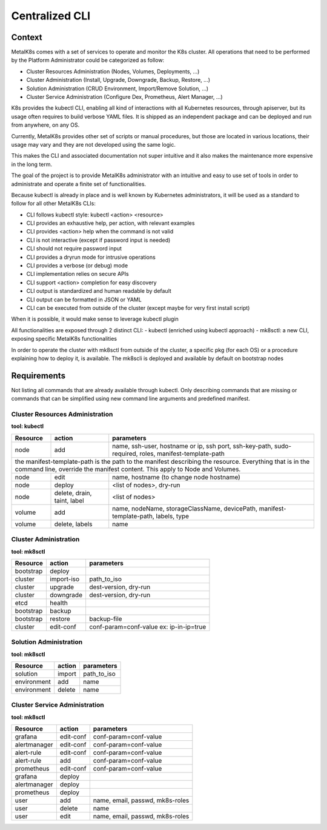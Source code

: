 Centralized CLI
===============

Context
-------

MetalK8s comes with a set of services to operate and monitor the K8s cluster.
All operations that need to be performed by the Platform Administrator could be
categorized as follow:

- Cluster Resources Administration (Nodes, Volumes, Deployments, ...)
- Cluster Administration (Install, Upgrade, Downgrade, Backup, Restore, ...)
- Solution Administration (CRUD Environment, Import/Remove Solution, ...)
- Cluster Service Administration (Configure Dex, Prometheus, Alert Manager,
  ...)

K8s provides the kubectl CLI, enabling all kind of interactions with all
Kubernetes resources, through apiserver, but its usage often requires to build
verbose YAML files.
It is shipped as an independent package and can be deployed and run from
anywhere, on any OS.

Currently, MetalK8s provides other set of scripts or manual procedures, but
those are located in various locations, their usage may vary and they are not
developed using the same logic.

This makes the CLI and associated documentation not super intuitive and it
also makes the maintenance more expensive in the long term.

The goal of the project is to provide MetalK8s administrator with an intuitive
and easy to use set of tools in order to administrate and operate a finite set
of functionalities.

Because kubectl is already in place and is well known by Kubernetes
administrators, it will be used as a standard to follow for all other MetalK8s
CLIs:

- CLI follows kubectl style: kubectl <action> <resource>
- CLI provides an exhaustive help, per action, with relevant examples
- CLI provides <action> help when the command is not valid
- CLI is not interactive (except if password input is needed)
- CLI should not require password input
- CLI provides a dryrun mode for intrusive operations
- CLI provides a verbose (or debug) mode
- CLI implementation relies on secure APIs
- CLI support <action> completion for easy discovery
- CLI output is standardized and human readable by default
- CLI output can be formatted in JSON or YAML
- CLI can be executed from outside of the cluster (except maybe for very first
  install script)

When it is possible, it would make sense to leverage kubectl plugin

All functionalities are exposed through 2 distinct CLI:
- kubectl (enriched using kubectl approach)
- mk8sctl: a new CLI, exposing specific MetalK8s functionalities

In order to operate the cluster with mk8sctl from outside of the cluster, a
specific pkg (for each OS) or a procedure explaining how to deploy it, is
available.
The mk8scli is deployed and available by default on bootstrap nodes

Requirements
------------

Not listing all commands that are already available through kubectl.
Only describing commands that are missing or commands that can be simplified
using new command line arguments and predefined manifest.


Cluster Resources Administration
^^^^^^^^^^^^^^^^^^^^^^^^^^^^^^^^

**tool: kubectl**

+------------+------------------+-----------------------------------------+
| Resource   | action           | parameters                              |
+============+==================+=========================================+
| node       | add              | name, ssh-user, hostname or ip,         |
|            |                  | ssh port, ssh-key-path, sudo-required,  |
|            |                  | roles, manifest-template-path           |
+------------+------------------+-----------------------------------------+
| the manifest-template-path is the path to the manifest describing the   |
| resource. Everything that is in the command line, override the manifest |
| content. This apply to Node and Volumes.                                |
+------------+------------------+-----------------------------------------+
| node       | edit             | name, hostname (to change node hostname)|
+------------+------------------+-----------------------------------------+
| node       | deploy           | <list of nodes>, dry-run                |
+------------+------------------+-----------------------------------------+
| node       | delete, drain,   | <list of nodes>                         |
|            | taint, label     |                                         |
+------------+------------------+-----------------------------------------+
| volume     | add              | name, nodeName, storageClassName,       |
|            |                  | devicePath, manifest-template-path,     |
|            |                  | labels, type                            |
+------------+------------------+-----------------------------------------+
| volume     | delete, labels   | name                                    |
+------------+------------------+-----------------------------------------+


Cluster Administration
^^^^^^^^^^^^^^^^^^^^^^

**tool: mk8sctl**

+------------+------------+-----------------------------------------------+
| Resource   | action     | parameters                                    |
+============+============+===============================================+
| bootstrap  | deploy     |                                               |
+------------+------------+-----------------------------------------------+
| cluster    | import-iso | path_to_iso                                   |
+------------+------------+-----------------------------------------------+
| cluster    | upgrade    | dest-version, dry-run                         |
+------------+------------+-----------------------------------------------+
| cluster    | downgrade  | dest-version, dry-run                         |
+------------+------------+-----------------------------------------------+
| etcd       | health     |                                               |
+------------+------------+-----------------------------------------------+
| bootstrap  | backup     |                                               |
+------------+------------+-----------------------------------------------+
| bootstrap  | restore    | backup-file                                   |
+------------+------------+-----------------------------------------------+
| cluster    | edit-conf  | conf-param=conf-value                         |
|            |            | ex: ip-in-ip=true                             |
+------------+------------+-----------------------------------------------+

Solution Administration
^^^^^^^^^^^^^^^^^^^^^^^

**tool: mk8sctl**

+------------+------------+-----------------------------------------------+
| Resource   | action     | parameters                                    |
+============+============+===============================================+
| solution   | import     | path_to_iso                                   |
+------------+------------+-----------------------------------------------+
|environment | add        | name                                          |
+------------+------------+-----------------------------------------------+
|environment | delete     | name                                          |
+------------+------------+-----------------------------------------------+

Cluster Service Administration
^^^^^^^^^^^^^^^^^^^^^^^^^^^^^^

**tool: mk8sctl**

+------------+------------+-----------------------------------------------+
| Resource   | action     | parameters                                    |
+============+============+===============================================+
| grafana    | edit-conf  | conf-param=conf-value                         |
+------------+------------+-----------------------------------------------+
|alertmanager| edit-conf  | conf-param=conf-value                         |
+------------+------------+-----------------------------------------------+
| alert-rule | edit-conf  | conf-param=conf-value                         |
+------------+------------+-----------------------------------------------+
| alert-rule | add        | conf-param=conf-value                         |
+------------+------------+-----------------------------------------------+
| prometheus | edit-conf  | conf-param=conf-value                         |
+------------+------------+-----------------------------------------------+
| grafana    | deploy     |                                               |
+------------+------------+-----------------------------------------------+
|alertmanager| deploy     |                                               |
+------------+------------+-----------------------------------------------+
| prometheus | deploy     |                                               |
+------------+------------+-----------------------------------------------+
| user       | add        | name, email, passwd, mk8s-roles               |
+------------+------------+-----------------------------------------------+
| user       | delete     | name                                          |
+------------+------------+-----------------------------------------------+
| user       | edit       | name, email, passwd, mk8s-roles               |
+------------+------------+-----------------------------------------------+
